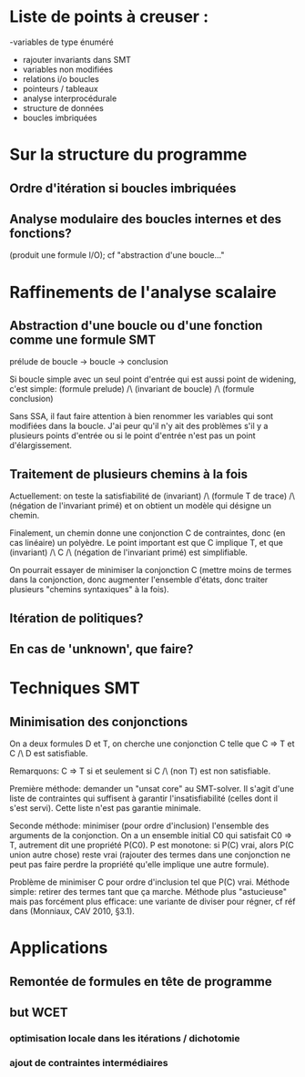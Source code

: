 * Liste de points à creuser :

-variables de type énuméré
- rajouter invariants dans SMT
- variables non modifiées
- relations i/o boucles
- pointeurs / tableaux
- analyse interprocédurale
- structure de données
- boucles imbriquées

* Sur la structure du programme
** Ordre d'itération si boucles imbriquées

** Analyse modulaire des boucles internes et des fonctions?
(produit une formule I/O); cf "abstraction d'une boucle..."

* Raffinements de l'analyse scalaire
** Abstraction d'une boucle ou d'une fonction comme une formule SMT
prélude de boucle -> boucle -> conclusion

Si boucle simple avec un seul point d'entrée qui est aussi point de widening, c'est simple:
(formule prelude) /\ (invariant de boucle) /\ (formule conclusion)

Sans SSA, il faut faire attention à bien renommer les variables qui sont modifiées dans la boucle. J'ai peur qu'il n'y ait des problèmes s'il y a plusieurs points d'entrée ou si le point d'entrée n'est pas un point d'élargissement.

** Traitement de plusieurs chemins à la fois
Actuellement: on teste la satisfiabilité de
(invariant) /\ (formule T de trace) /\ (négation de l'invariant primé)
et on obtient un modèle qui désigne un chemin.

Finalement, un chemin donne une conjonction C de contraintes, donc (en cas linéaire) un polyèdre. Le point important est que C implique T, et que
(invariant) /\ C /\ (négation de l'invariant primé) est simplifiable.

On pourrait essayer de minimiser la conjonction C (mettre moins de termes dans la conjonction, donc augmenter l'ensemble d'états, donc traiter plusieurs "chemins syntaxiques" à la fois).

** Itération de politiques?

** En cas de 'unknown', que faire?

* Techniques SMT
** Minimisation des conjonctions
On a deux formules D et T, on cherche une conjonction C telle que C => T et C /\ D est satisfiable.

Remarquons: C => T si et seulement si C /\ (non T) est non satisfiable.

Première méthode: demander un "unsat core" au SMT-solver. Il s'agit d'une liste de contraintes qui suffisent à garantir l'insatisfiabilité (celles dont il s'est servi). Cette liste n'est pas garantie minimale.

Seconde méthode: minimiser (pour ordre d'inclusion) l'ensemble des arguments de la conjonction.
On a un ensemble initial C0 qui satisfait C0 => T, autrement dit une propriété P(C0). P est monotone: si P(C) vrai, alors P(C union autre chose) reste vrai (rajouter des termes dans une conjonction ne peut pas faire perdre la propriété qu'elle implique une autre formule).

Problème de minimiser C pour ordre d'inclusion tel que P(C) vrai.
Méthode simple: retirer des termes tant que ça marche.
Méthode plus "astucieuse" mais pas forcément plus efficace: une variante de diviser pour régner, cf réf dans (Monniaux, CAV 2010, §3.1).

* Applications
** Remontée de formules en tête de programme

** but WCET
*** optimisation locale dans les itérations / dichotomie
*** ajout de contraintes intermédiaires
